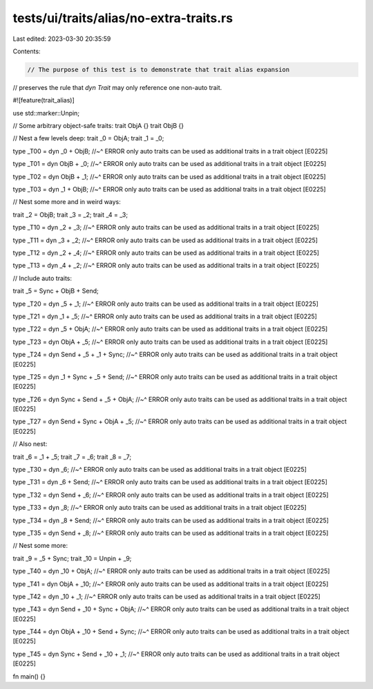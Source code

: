 tests/ui/traits/alias/no-extra-traits.rs
========================================

Last edited: 2023-03-30 20:35:59

Contents:

.. code-block:: rs

    // The purpose of this test is to demonstrate that trait alias expansion
// preserves the rule that `dyn Trait` may only reference one non-auto trait.

#![feature(trait_alias)]

use std::marker::Unpin;

// Some arbitrary object-safe traits:
trait ObjA {}
trait ObjB {}

// Nest a few levels deep:
trait _0 = ObjA;
trait _1 = _0;

type _T00 = dyn _0 + ObjB;
//~^ ERROR only auto traits can be used as additional traits in a trait object [E0225]

type _T01 = dyn ObjB + _0;
//~^ ERROR only auto traits can be used as additional traits in a trait object [E0225]

type _T02 = dyn ObjB + _1;
//~^ ERROR only auto traits can be used as additional traits in a trait object [E0225]

type _T03 = dyn _1 + ObjB;
//~^ ERROR only auto traits can be used as additional traits in a trait object [E0225]

// Nest some more and in weird ways:

trait _2 = ObjB;
trait _3 = _2;
trait _4 = _3;

type _T10 = dyn _2 + _3;
//~^ ERROR only auto traits can be used as additional traits in a trait object [E0225]

type _T11 = dyn _3 + _2;
//~^ ERROR only auto traits can be used as additional traits in a trait object [E0225]

type _T12 = dyn _2 + _4;
//~^ ERROR only auto traits can be used as additional traits in a trait object [E0225]

type _T13 = dyn _4 + _2;
//~^ ERROR only auto traits can be used as additional traits in a trait object [E0225]

// Include auto traits:

trait _5 = Sync + ObjB + Send;

type _T20 = dyn _5 + _1;
//~^ ERROR only auto traits can be used as additional traits in a trait object [E0225]

type _T21 = dyn _1 + _5;
//~^ ERROR only auto traits can be used as additional traits in a trait object [E0225]

type _T22 = dyn _5 + ObjA;
//~^ ERROR only auto traits can be used as additional traits in a trait object [E0225]

type _T23 = dyn ObjA + _5;
//~^ ERROR only auto traits can be used as additional traits in a trait object [E0225]

type _T24 = dyn Send + _5 + _1 + Sync;
//~^ ERROR only auto traits can be used as additional traits in a trait object [E0225]

type _T25 = dyn _1 + Sync + _5 + Send;
//~^ ERROR only auto traits can be used as additional traits in a trait object [E0225]

type _T26 = dyn Sync + Send + _5 + ObjA;
//~^ ERROR only auto traits can be used as additional traits in a trait object [E0225]

type _T27 = dyn Send + Sync + ObjA + _5;
//~^ ERROR only auto traits can be used as additional traits in a trait object [E0225]

// Also nest:

trait _6 = _1 + _5;
trait _7 = _6;
trait _8 = _7;

type _T30 = dyn _6;
//~^ ERROR only auto traits can be used as additional traits in a trait object [E0225]

type _T31 = dyn _6 + Send;
//~^ ERROR only auto traits can be used as additional traits in a trait object [E0225]

type _T32 = dyn Send + _6;
//~^ ERROR only auto traits can be used as additional traits in a trait object [E0225]

type _T33 = dyn _8;
//~^ ERROR only auto traits can be used as additional traits in a trait object [E0225]

type _T34 = dyn _8 + Send;
//~^ ERROR only auto traits can be used as additional traits in a trait object [E0225]

type _T35 = dyn Send + _8;
//~^ ERROR only auto traits can be used as additional traits in a trait object [E0225]

// Nest some more:

trait _9 = _5 + Sync;
trait _10 = Unpin + _9;

type _T40 = dyn _10 + ObjA;
//~^ ERROR only auto traits can be used as additional traits in a trait object [E0225]

type _T41 = dyn ObjA + _10;
//~^ ERROR only auto traits can be used as additional traits in a trait object [E0225]

type _T42 = dyn _10 + _1;
//~^ ERROR only auto traits can be used as additional traits in a trait object [E0225]

type _T43 = dyn Send + _10 + Sync + ObjA;
//~^ ERROR only auto traits can be used as additional traits in a trait object [E0225]

type _T44 = dyn ObjA + _10 + Send + Sync;
//~^ ERROR only auto traits can be used as additional traits in a trait object [E0225]

type _T45 = dyn Sync + Send + _10 + _1;
//~^ ERROR only auto traits can be used as additional traits in a trait object [E0225]

fn main() {}


